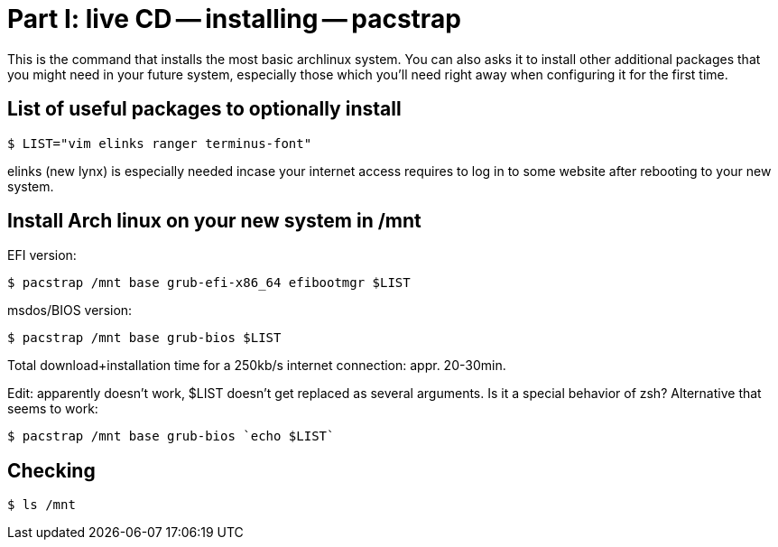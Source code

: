 = Part I: live CD -- installing -- pacstrap

This is the command that installs the most basic archlinux system.
You can also asks it to install other additional packages that you might
need in your future system, especially those which you'll need right away
when configuring it for the first time.

== List of useful packages to optionally install

    $ LIST="vim elinks ranger terminus-font"

elinks (new lynx) is especially needed incase your internet access requires to log in to some website
after rebooting to your new system.

== Install Arch linux on your new system in /mnt

EFI version:

    $ pacstrap /mnt base grub-efi-x86_64 efibootmgr $LIST

msdos/BIOS version:

    $ pacstrap /mnt base grub-bios $LIST

Total download+installation time for a 250kb/s internet connection: appr. 20-30min.

Edit: apparently doesn't work, $LIST doesn't get replaced as several arguments.
Is it a special behavior of zsh?
Alternative that seems to work:

    $ pacstrap /mnt base grub-bios `echo $LIST`

== Checking

    $ ls /mnt
